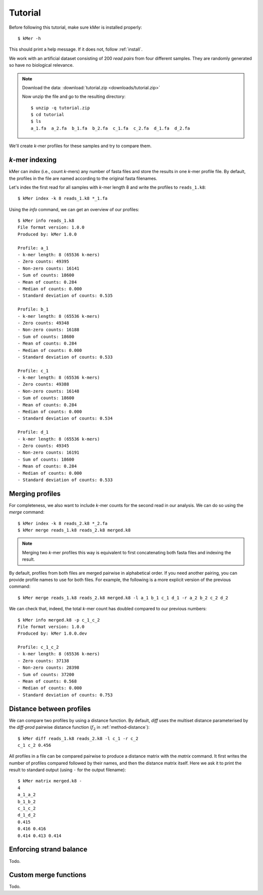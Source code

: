 .. highlight:: none

.. _tutorial:

Tutorial
========

Before following this tutorial, make sure kMer is installed  properly::

    $ kMer -h

This should print a help message. If it does not, follow :ref:`install`.

We work with an artificial dataset consisting of 200 *read pairs* from four
different samples. They are randomly generated so have no biological
relevance.

.. note:: Download the data: :download:`tutorial.zip <downloads/tutorial.zip>`

    Now unzip the file and go to the resulting directory::

        $ unzip -q tutorial.zip
        $ cd tutorial
        $ ls
        a_1.fa  a_2.fa  b_1.fa  b_2.fa  c_1.fa  c_2.fa  d_1.fa  d_2.fa

We'll create *k*-mer profiles for these samples and try to compare them.


*k*-mer indexing
----------------

kMer can *index* (i.e., count *k*-mers) any number of fasta files and store
the results in one *k*-mer profile file. By default, the profiles in the file
are named according to the original fasta filenames.

Let's index the first read for all samples with *k*-mer length 8 and write the
profiles to ``reads_1.k8``::

    $ kMer index -k 8 reads_1.k8 *_1.fa

Using the `info` command, we can get an overview of our profiles::

    $ kMer info reads_1.k8
    File format version: 1.0.0
    Produced by: kMer 1.0.0

    Profile: a_1
    - k-mer length: 8 (65536 k-mers)
    - Zero counts: 49395
    - Non-zero counts: 16141
    - Sum of counts: 18600
    - Mean of counts: 0.284
    - Median of counts: 0.000
    - Standard deviation of counts: 0.535

    Profile: b_1
    - k-mer length: 8 (65536 k-mers)
    - Zero counts: 49348
    - Non-zero counts: 16188
    - Sum of counts: 18600
    - Mean of counts: 0.284
    - Median of counts: 0.000
    - Standard deviation of counts: 0.533

    Profile: c_1
    - k-mer length: 8 (65536 k-mers)
    - Zero counts: 49388
    - Non-zero counts: 16148
    - Sum of counts: 18600
    - Mean of counts: 0.284
    - Median of counts: 0.000
    - Standard deviation of counts: 0.534

    Profile: d_1
    - k-mer length: 8 (65536 k-mers)
    - Zero counts: 49345
    - Non-zero counts: 16191
    - Sum of counts: 18600
    - Mean of counts: 0.284
    - Median of counts: 0.000
    - Standard deviation of counts: 0.533


Merging profiles
----------------

For completeness, we also want to include *k*-mer counts for the second read
in our analysis. We can do so using the `merge` command::

    $ kMer index -k 8 reads_2.k8 *_2.fa
    $ kMer merge reads_1.k8 reads_2.k8 merged.k8

.. note:: Merging two *k*-mer profiles this way is equivalent to first
          concatenating both fasta files and indexing the result.

By default, profiles from both files are merged pairwise in alphabetical
order. If you need another pairing, you can provide profile names to use for
both files. For example, the following is a more explicit version of the
previous command::

    $ kMer merge reads_1.k8 reads_2.k8 merged.k8 -l a_1 b_1 c_1 d_1 -r a_2 b_2 c_2 d_2

We can check that, indeed, the total *k*-mer count has doubled compared to our
previous numbers::

    $ kMer info merged.k8 -p c_1_c_2
    File format version: 1.0.0
    Produced by: kMer 1.0.0.dev

    Profile: c_1_c_2
    - k-mer length: 8 (65536 k-mers)
    - Zero counts: 37138
    - Non-zero counts: 28398
    - Sum of counts: 37200
    - Mean of counts: 0.568
    - Median of counts: 0.000
    - Standard deviation of counts: 0.753


Distance between profiles
-------------------------

We can compare two profiles by using a distance function. By default, `diff`
uses the multiset distance parameterised by the `diff-prod` pairwise distance
function (:math:`f_2` in :ref:`method-distance`)::

    $ kMer diff reads_1.k8 reads_2.k8 -l c_1 -r c_2
    c_1 c_2 0.456

All profiles in a file can be compared pairwise to produce a distance matrix
with the `matrix` command. It first writes the number of profiles compared
followed by their names, and then the distance matrix itself. Here we ask it
to print the result to standard output (using ``-`` for the output filename)::

    $ kMer matrix merged.k8 -
    4
    a_1_a_2
    b_1_b_2
    c_1_c_2
    d_1_d_2
    0.415
    0.416 0.416
    0.414 0.413 0.414


Enforcing strand balance
------------------------

Todo.


Custom merge functions
----------------------

Todo.
